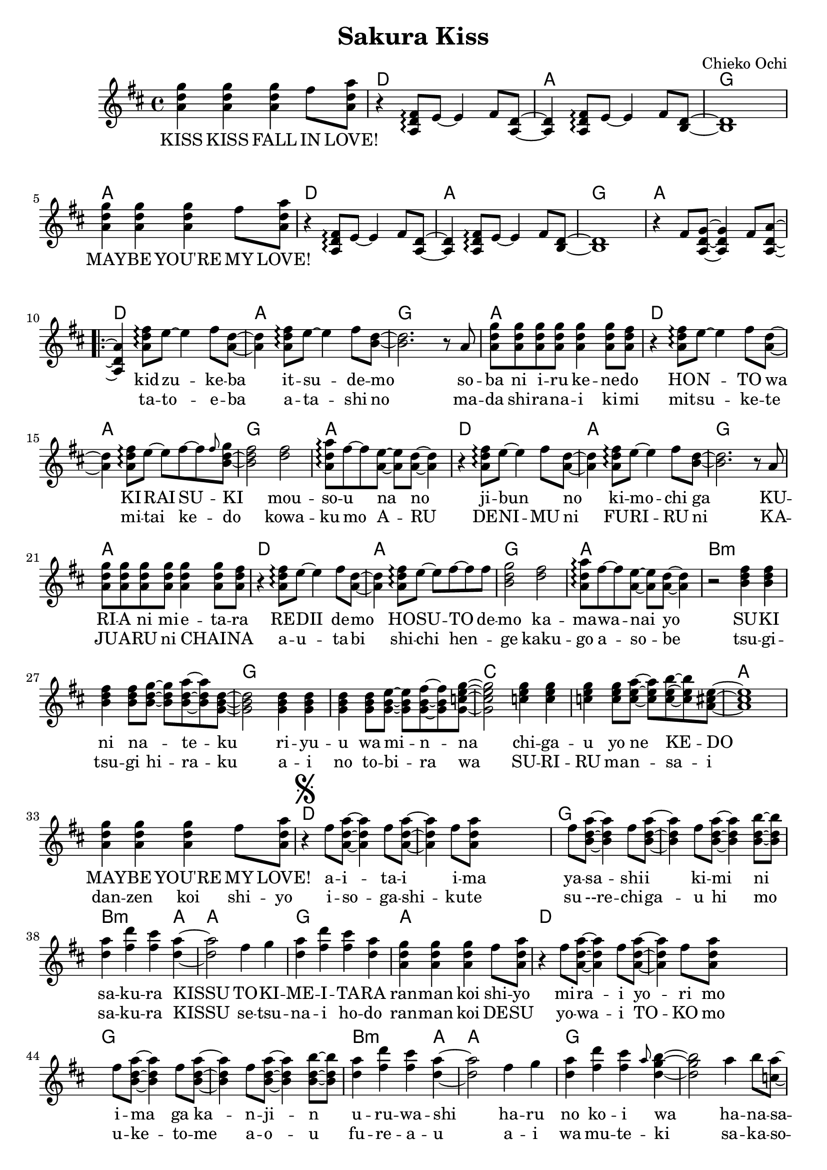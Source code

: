 \version "2.14.2"
\language "english"

\header {
  title = "Sakura Kiss"
  composer = "Chieko Ochi"
}

maybelove = \relative a' { \repeat unfold 3 { <a d g>4 } fs'8 <a, d a'> | }
kidzuke = \relative a' { <a=' d fs>8\arpeggio e'8~e4 fs8 }
kidzukeba = \relative a' { \kidzuke <a=' d>8~<a d>4 }
itsudemo = \relative a' { \kidzuke <b=' d>8~ | }
sobaniirukenedo = \relative a' { r8 a | \repeat unfold 4 { <a d g> } <a d g>4
                                 <a d g>8 <a d fs> | }
hontowa = \kidzukeba
kiraisu = \relative a' { <a d fs>8\arpeggio e'8~e fs~fs }
kiraisuki = \relative a' { \kiraisu \grace fs'=''8 <b,=' d g>~ | }
mousounano = \relative a' { <d fs>2 | <a d a'>8\arpeggio fs'~fs
                            <a, e'>~<a e'> <a d>~<a d>4 }
hosutodemo = \relative a' { \kiraisu fs'=''8 | <b,=' d g>2 }
sukininateku = \relative b' { \repeat unfold 3 { <b d fs>4 } <b d fs>8
                            <b d g>~<b d g> <b d a'>~<b d a'> <g=' b d>8~ | }
riyuuwaminna = \relative g' { \repeat unfold 3 { <g b d>4 } <g b d>8
                              <g b e>~<g b e> <g b fs'>~<g b fs'>
                              <g=' c e g=''>8~ | }
chigauyonekedo = \relative c'' { \repeat unfold 3 { <c e g>4 } <c e g>8
                                <c e a>~<c e a> <c e b'>~<c e b'>
                                <a=' cs e>8~ | }
aitaiima = \relative fs'' { \repeat unfold 2 { fs8 <a,=' d a'>~<a=' d a'>4 }
                            fs'=''8 <a,=' d a'=''> }
yasashiikimini = \relative fs'' { \repeat unfold 3
                                  { fs8 <b,=' d a'>~<b d a'>4 }
                                  <b d b'>8~<b d b'> | }
sakurakissu = \relative d'' { <d a'>4 <fs d'> <fs cs'> <d a'>~ | }
tokimeitara = \relative fs'' { fs4 g | <d a'> <fs d'> <fs cs'> <d a'> | }
harunokoiwa = \relative fs'' { fs4 g | <d a'> <fs d'> <fs cs'>
                               \grace a8 <d, g b>4~ | }
hanasakuotomeno = \relative a'' { a4 b8 <c, a'>8~<c a'> d~d4
                                  a'4 b8 <b, a'>8~<b a'> d~d2 }
bigaku = \relative d'' { d8 <d fs a d>~ }


mabushiisorani = \relative g'' { g4. fs8~fs2 fs4 g8 fs8~fs8 e8 e2~ }
makenai = \relative  d'' { d8~d8 e8 e2. | }
ima = \relative e'' {e8 a8~ | a1}

melodyIntro = \new Voice = "melody_intro" {
  | \repeat unfold 2 {
    \maybelove |
    \skip1 \skip1 \skip1
  }
  \skip1 |
}

melody = \new Voice = "melody" {
  | \skip4 \kidzukeba \itsudemo \relative b' { <b d>2. }
  \sobaniirukenedo |
  r4 \kidzukeba \kiraisuki \relative b' { <b d fs>2 }
  \mousounano |
  r4 \kidzukeba \itsudemo \relative b' { <b d>2. }
  \sobaniirukenedo |
  r4 \kidzukeba \hosutodemo
  \mousounano |
  r2 \sukininateku \relative g' { <g b d>2 }
  \riyuuwaminna \relative g' { <g c e g=''>2 }
  \chigauyonekedo \relative a' { <a cs e>1 } |
  \maybelove |
  \once \override Score.RehearsalMark #'self-alignment-X = #LEFT
  \once \override Score.RehearsalMark #'font-size = #3
  \mark \markup { \musicglyph #"scripts.segno" }
  r4 \aitaiima \skip2 \skip4 \yasashiikimini |
  \sakurakissu \relative d'' { <d a'>2 }
  \tokimeitara | \maybelove |
  r4 \aitaiima \skip2 \skip4 \yasashiikimini |
  \sakurakissu \relative d'' { <d a'>2 }
  \harunokoiwa \relative d'' { <d g b>2 }
  \hanasakuotomeno
  \mark \markup { "To coda " \musicglyph #"scripts.coda" }
  \bigaku \bar "||" \relative d'' { <d fs a d>4 }
  \skip2. |
}

melodyOutro = \new Voice = "melody_outro" {
  | \skip1 \skip1
  \maybelove |
  \skip1 \skip1 \skip1
  \maybelove |
}

melodyTransition = \new Voice = "melody_transition" {
  | \repeat unfold 7 { r1 } |
}

melodyBridge = \new Voice = "melody_bridge" {
  | r2 \mabushiisorani \relative e'' { e8 } \makenai
  | r2 \mabushiisorani \relative e'' { e4~e2.} \ima
  | r1
  \once \override Score.RehearsalMark #'self-alignment-X = #-2
  \mark \markup { "D.S. al Coda" }
  | \maybelove \bar "||"
}

melodyCoda = \new Voice = "melody_coda" {
  \once \override Score.RehearsalMark #'self-alignment-X = #LEFT
  \once \override Score.RehearsalMark #'font-size = #4
  \mark \markup { \musicglyph #"scripts.coda" }
  | \relative d'' { <d fs a d>2 r8 g8~g g fs2 }
  \hanasakuotomeno
  \bigaku \relative d'' { <d fs a d>4 } \skip 2. |
  | \skip1 \skip1
  \maybelove |
  \skip1 \skip1 \skip1
  \maybelove |
}

accompaniment = \new Voice = "accompaniment" {
  \repeat unfold 2 {
    \skip1 |
    r4 \transpose a' a { \kidzukeba \itsudemo } \relative b { <b d>1 } |
  }
  \relative fs' { r4 fs8 <a, d g>~<a d g>4 fs'8 <a, d a'>~<a d a'>4 }
}

introLyricsZero = \lyricmode {
  KISS  KISS  FALL  IN  LOVE!
  MAY -- BE  YOU'RE  MY  LOVE!
}

verseZero = \lyricmode {
  kid -- zu -- ke -- ba  it -- su -- de -- mo
  so -- ba  ni  i -- ru  ke -- ne -- do
  HO -- N -- TO  wa  KI -- RAI  SU -- KI
  mou -- so -- u  na  no

  ji -- bun _  no  ki -- mo -- chi  ga
  KU -- RI -- A  ni  mi -- e -- ta -- ra
  RE -- DII  de -- mo  HO -- SU -- TO  de -- mo
  ka -- ma -- wa -- nai  yo

  SU -- KI  ni  na _ -- te -- ku
  ri -- yu -- u  wa  mi -- n -- na
  chi -- ga -- u  yo  ne  KE -- DO
  MAY -- BE  YOU'RE  MY  LOVE!

  a -- i -- ta -- i  i -- ma
  ya -- sa -- shi -- i  ki -- mi  ni
  sa -- ku -- ra  KISSU
  TO -- KI -- ME -- I -- TA -- RA
  ran -- man  koi  shi -- yo

  mi -- ra -- i  yo -- ri  mo
  i -- ma  ga  ka -- n -- ji -- n
  u -- ru -- wa -- shi
  ha -- ru  no  ko -- i  wa

  ha -- na -- sa -- ku  o -- to -- me  no
  bi -- gaku
}

verseOne = \lyricmode {
  ta -- to -- e -- ba  a -- ta  -- shi  no
  ma -- da  shi -- ra -- na -- i  ki -- mi
  mit -- su -- ke -- te  mi -- tai  ke -- do
  kowa -- ku  mo  A -- RU

  DE -- NI -- MU  ni  FU -- RI  -- RU  ni
  KA  -- JU -- A -- RU  ni  CHAI _ -- NA
  a -- u -- ta -- bi  shi -- chi  hen _ -- ge
  kaku -- go  a -- so -- be

  tsu -- gi -- tsu -- gi  hi -- ra -- ku
  a -- i  no  to -- bi -- ra  wa
  SU -- RI -- RU  ma -- n -- sa -- i
  dan -- zen  koi  shi -- yo

  i -- so -- ga -- shi -- ku -- te
  su --re -- chi -- ga -- u  hi  mo
  sa -- ku -- ra  KISSU
  se -- tsu -- na -- i  ho -- do
  ran -- man  koi  DE -- SU

  yo -- wa -- i  TO -- KO  mo
  u -- ke -- to -- me  a -- o -- u
  fu -- re -- a -- u
  a -- i  wa  mu -- te -- ki
  sa -- ka -- so -- u  fu -- ta -- ri  wa
  shu -- yaku
}

bridgeLyrics = \lyricmode {
  ma -- bu -- shi -- i  so -- ra  ni  ma -- ken -- ai
  o -- mo -- i -- de  tsu -- ku -- rou  i -- ma
  dan -- zen  koi  shi -- yo
}

codaLyrics = \lyricmode {
  gaku  YEAH _ _
  ha -- na -- sa -- ku  o -- to -- me  no
  bi -- gaku
  KISS  KISS  FALL  IN  LOVE!
  MAY -- BE  YOU'RE  MY  LOVE!
}

englishVerse = \lyricmode {
  I  see  you  come,  I  watch  you  go
  You  ne -- ver  seem  to  leave  me  though
  So  is  this  hate  or  love,  we'll  see
  You're  making  me  cra -- zy

  In -- side  my  dreams  you're  all  I  see
  Well,  all  I  see  is  you  and  me
  La -- dy  may -- be  or  host,  I _  find
  I  real -- ly  don't  mind

  If  I  had  to  choose  a  rose
  In  this  gar -- den  of  ro -- mance
  May -- be  we  can  take  this  chance,
  May -- be  you're  my  love!

  And  I  would  like  to  find
  A  hand  like  yours  to  take  mine
  And  with  one  kiss
  We  can  stop  time  and  I'd
  fall  in  love  with  you

  To -- mor -- row's  far  a -- way
  Let's  place  our  hope  in  to -- day
  Just  you  and  me
  In  a  beau -- ti -- ful  spring

  And  we'll  al -- ways  fall  in  love _
  again
}

chordnames = \new ChordNames {
  \chordmode {
    \skip1
    \repeat unfold 6 { d1 a g a }
    b\breve:m g c a
    d g b2.:m a4 a1 g a
    d\breve g b2.:m a4 a1 g\breve
    c1 g
    \repeat unfold 2 { d1 a g a }
    g\breve a g c a\breve.
    d\breve c1 g
    \repeat unfold 2 { d1 a g a }
  }
}

\score {
  <<
    \chordnames
    \new Staff <<
      {
        \clef treble
        \key d \major
        \time 4/4
        \melodyIntro
        \repeat volta 2 {
          \melody
          \melodyTransition
        }
        \melodyBridge
        \break
        \melodyCoda
      }
      \accompaniment
    >>
    \new Lyrics \lyricsto "melody_intro" {
      \introLyricsZero
    }
    \new Lyrics \lyricsto "melody" {
      <<
        \verseZero
        \new Lyrics {
          \set associatedVoice = "melody"
          \verseOne
        }
      >>
    }
    \new Lyrics \lyricsto "melody_bridge" {
      \bridgeLyrics
    }
    \new Lyrics \lyricsto "melody_coda" {
      \codaLyrics
    }
  >>
}
